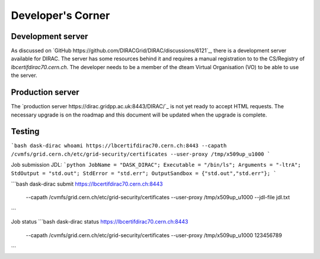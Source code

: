 Developer's Corner
==================

Development server
------------------

As discussed on `GitHub https://github.com/DIRACGrid/DIRAC/discussions/6121`_, there is a development server available for DIRAC.
The server has some resources behind it and requires a manual registration to to the CS/Registry of `lbcertifdirac70.cern.ch`.
The developer needs to be a member of the dteam Virtual Organisation (VO) to be able to use the server.


Production server
----------------
The `production server https://dirac.gridpp.ac.uk:8443/DIRAC/`_ is not yet ready to accept HTML requests.
The necessary upgrade is on the roadmap and this document will be updated when the upgrade is complete.


Testing
-------

```bash
dask-dirac whoami https://lbcertifdirac70.cern.ch:8443 --capath /cvmfs/grid.cern.ch/etc/grid-security/certificates --user-proxy /tmp/x509up_u1000
```

Job submission
JDL:
```python
JobName = "DASK_DIRAC";
Executable = "/bin/ls";
Arguments = "-ltrA";
StdOutput = "std.out";
StdError = "std.err";
OutputSandbox = {"std.out","std.err"};
```

```bash
dask-dirac submit https://lbcertifdirac70.cern.ch:8443 \
    --capath /cvmfs/grid.cern.ch/etc/grid-security/certificates \
    --user-proxy /tmp/x509up_u1000 \
    --jdl-file jdl.txt
```

Job status
```bash
dask-dirac status https://lbcertifdirac70.cern.ch:8443 \
    --capath /cvmfs/grid.cern.ch/etc/grid-security/certificates \
    --user-proxy /tmp/x509up_u1000 \
    123456789
```
